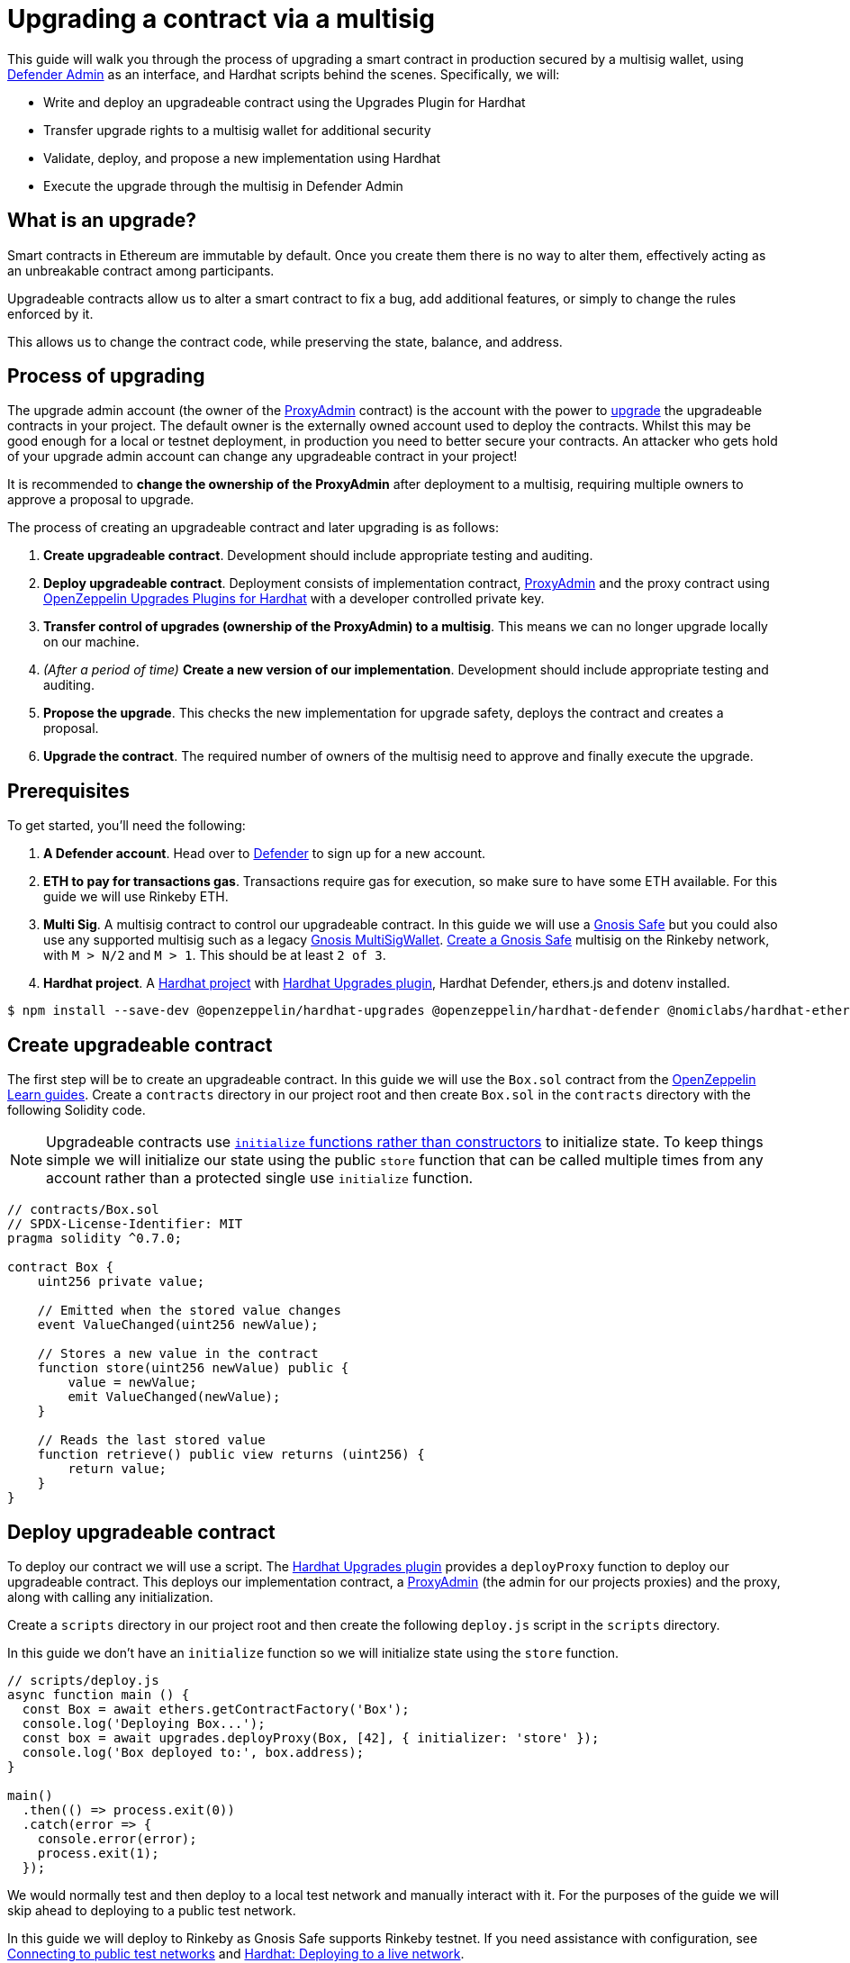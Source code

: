 # Upgrading a contract via a multisig

This guide will walk you through the process of upgrading a smart contract in production secured by a multisig wallet, using xref:admin.adoc[Defender Admin] as an interface, and Hardhat scripts behind the scenes. Specifically, we will:

* Write and deploy an upgradeable contract using the Upgrades Plugin for Hardhat
* Transfer upgrade rights to a multisig wallet for additional security
* Validate, deploy, and propose a new implementation using Hardhat
* Execute the upgrade through the multisig in Defender Admin

[[what-is-an-upgrade]]
== What is an upgrade?

Smart contracts in Ethereum are immutable by default. Once you create them there is no way to alter them, effectively acting as an unbreakable contract among participants.

Upgradeable contracts allow us to alter a smart contract to fix a bug, add additional features, or simply to change the rules enforced by it.

This allows us to change the contract code, while preserving the state, balance, and address.

[[process-of-upgrading]]
== Process of upgrading

The upgrade admin account (the owner of the xref:upgrades-plugins::faq.adoc#what-is-a-proxy-admin[ProxyAdmin] contract) is the account with the power to xref:learn::upgrading-smart-contracts.adoc[upgrade] the upgradeable contracts in your project. The default owner is the externally owned account used to deploy the contracts. Whilst this may be good enough for a local or testnet deployment, in production you need to better secure your contracts. An attacker who gets hold of your upgrade admin account can change any upgradeable contract in your project!

It is recommended to *change the ownership of the ProxyAdmin* after deployment to a multisig, requiring multiple owners to approve a proposal to upgrade.

The process of creating an upgradeable contract and later upgrading is as follows:

1.  *Create upgradeable contract*. Development should include appropriate testing and auditing.
2.  *Deploy upgradeable contract*. Deployment consists of implementation contract, xref:upgrades-plugins::faq.adoc#what-is-a-proxy-admin[ProxyAdmin] and the proxy contract using xref:upgrades-plugins::hardhat-upgrades.adoc[OpenZeppelin Upgrades Plugins for Hardhat] with a developer controlled private key.
3.  *Transfer control of upgrades (ownership of the ProxyAdmin) to a multisig*. This means we can no longer upgrade locally on our machine.
4.  _(After a period of time)_ *Create a new version of our implementation*.  Development should include appropriate testing and auditing.
5.  *Propose the upgrade*.  This checks the new implementation for upgrade safety, deploys the contract and creates a proposal.
6.  *Upgrade the contract*. The required number of owners of the multisig need to approve and finally execute the upgrade.

[[prerequisites]]
== Prerequisites

To get started, you’ll need the following: 

1. *A Defender account*. Head over to https://defender.openzeppelin.com[Defender] to sign up for a new account. 
2. *ETH to pay for transactions gas*. Transactions require gas for execution, so make sure to have some ETH available. For this guide we will use Rinkeby ETH.
3.  *Multi Sig*. A multisig contract to control our upgradeable contract. In this guide we will use a https://safe.gnosis.io/[Gnosis Safe] but you could also use any supported multisig such as a legacy https://github.com/gnosis/MultiSigWallet[Gnosis MultiSigWallet]. 
https://help.gnosis-safe.io/en/articles/3876461-create-a-safe-multisig[Create a Gnosis Safe] multisig on the Rinkeby network, with `M > N/2` and `M > 1`. This should be at least `2 of 3`.
4.  *Hardhat project*. A xref:learn::developing-smart-contracts.adoc#setting-up-a-solidity-project[Hardhat project] with xref:upgrades-plugins::hardhat-upgrades.adoc[Hardhat Upgrades plugin], Hardhat Defender, ethers.js and dotenv installed. 

[source,console]
----
$ npm install --save-dev @openzeppelin/hardhat-upgrades @openzeppelin/hardhat-defender @nomiclabs/hardhat-ethers ethers dotenv
----

[[create-upgradeable-contract]]
== Create upgradeable contract

The first step will be to create an upgradeable contract. In this guide we will use the `Box.sol` contract from the xref:learn::developing-smart-contracts.adoc#setting-up-a-solidity-project[OpenZeppelin Learn guides]. Create a `contracts` directory in our project root and then create `Box.sol` in the `contracts` directory with the following Solidity code.

NOTE: Upgradeable contracts use xref:learn::upgrading-smart-contracts.adoc#initialization[`initialize` functions rather than constructors] to initialize state. To keep things simple we will initialize our state using the public `store` function that can be called multiple times from any account rather than a protected single use `initialize` function.

[source,solidity]
----
// contracts/Box.sol
// SPDX-License-Identifier: MIT
pragma solidity ^0.7.0;

contract Box {
    uint256 private value;

    // Emitted when the stored value changes
    event ValueChanged(uint256 newValue);

    // Stores a new value in the contract
    function store(uint256 newValue) public {
        value = newValue;
        emit ValueChanged(newValue);
    }

    // Reads the last stored value
    function retrieve() public view returns (uint256) {
        return value;
    }
}
----

[[deploy-upgradeable-contract]]
== Deploy upgradeable contract

To deploy our contract we will use a script. The xref:upgrades-plugins::hardhat-upgrades.adoc[Hardhat Upgrades plugin] provides a `deployProxy` function to deploy our upgradeable contract. This deploys our implementation contract, a xref:upgrades-plugins::faq.adoc#what-is-a-proxy-admin[ProxyAdmin] (the admin for our projects proxies) and the proxy, along with calling any initialization.

Create a `scripts` directory in our project root and then create the following `deploy.js` script in the `scripts` directory.

In this guide we don’t have an `initialize` function so we will initialize state using the `store` function.

[source,js]
----
// scripts/deploy.js
async function main () {
  const Box = await ethers.getContractFactory('Box');
  console.log('Deploying Box...');
  const box = await upgrades.deployProxy(Box, [42], { initializer: 'store' });
  console.log('Box deployed to:', box.address);
}

main()
  .then(() => process.exit(0))
  .catch(error => {
    console.error(error);
    process.exit(1);
  });
----

We would normally test and then deploy to a local test network and manually interact with it. For the purposes of the guide we will skip ahead to deploying to a public test network.

In this guide we will deploy to Rinkeby as Gnosis Safe supports Rinkeby testnet. If you need assistance with configuration, see xref:learn::connecting-to-public-test-networks.adoc[Connecting to public test networks] and https://hardhat.org/tutorial/deploying-to-a-live-network.html[Hardhat: Deploying to a live network]. 

We can create a `.env` file to store our mnemonic and provider API key.  You should add `.env` to your `.gitignore`.

[source,text]
----
MNEMONIC="Enter your seed phrase"
ALCHEMY_API_KEY="Enter your Alchemy API Key"
DEFENDER_TEAM_API_KEY="Enter your Defender Team API Key"
DEFENDER_TEAM_API_SECRET_KEY="Enter your Defender Team API Secret"
----

WARNING: Any secrets such as mnemonics or API keys should not be committed to version control.

We will use the following `hardhat.config.js` for deploying to Rinkeby. 

NOTE: In this guide we will use Alchemy, though you can use Infura, or another public node provider of your choice to connect to the network.

[source,js]
----
// hardhat.config.js
require('dotenv').config();
require('@nomiclabs/hardhat-ethers');
require('@openzeppelin/hardhat-upgrades');

const mnemonic = process.env.MNEMONIC;
const alchemyApiKey = process.env.ALCHEMY_API_KEY;

/**
 * @type import('hardhat/config').HardhatUserConfig
 */
module.exports = {
  networks: {
    rinkeby: {
      url: `https://eth-rinkeby.alchemyapi.io/v2/${alchemyApiKey}`,
      accounts: { mnemonic },
    },
  },
  solidity: '0.7.3',
};
----

Run our `deploy.js` and deploy to the Rinkeby network. Our implementation contract, a xref:upgrades-plugins::faq.adoc#what-is-a-proxy-admin[ProxyAdmin] and the proxy will be deployed.

NOTE: We need to keep track of our proxy address, we will need it later.

[source,console]
----
$ npx hardhat run --network rinkeby scripts/deploy.js
Compiling 2 files with 0.7.3
Compilation finished successfully
Deploying Box...
Box deployed to: 0x5C1e1732274630Ac9E9cCaF05dB09da64bE190B5
----

[[transfer-control-of-upgrades-to-a-multisig]]
== Transfer control of upgrades to a multisig

We will use a multisig to control upgrades of our contract. Defender Admin supports https://safe.gnosis.io/[Gnosis Safe] and the legacy https://github.com/gnosis/MultiSigWallet[Gnosis MultiSigWallet].

The admin (who can perform upgrades) for our proxy is a ProxyAdmin contract. Only the owner of the ProxyAdmin can upgrade our proxy. 

WARNING: Ensure to only transfer ownership of the xref:upgrades-plugins::faq.adoc#what-is-a-proxy-admin[ProxyAdmin] to an address we control.

Create `transfer-ownership.js` in the `scripts` directory with the following JavaScript. Change the value of `gnosisSafe` to your Gnosis Safe address.

[source,js]
----
// scripts/transfer-ownership.js
async function main () {
  const gnosisSafe = '0xFb2C6465654024c03DC564d237713F620d1E9491';

  console.log('Transferring ownership of ProxyAdmin...');
  // The owner of the ProxyAdmin can upgrade our contracts
  await upgrades.admin.transferProxyAdminOwnership(gnosisSafe);
  console.log('Transferred ownership of ProxyAdmin to:', gnosisSafe);
}

main()
  .then(() => process.exit(0))
  .catch(error => {
    console.error(error);
    process.exit(1);
  });
----

We can run the transfer ownership code on the Rinkeby network.

[source,console]
----
$ npx hardhat run --network rinkeby scripts/transfer-ownership.js
Transferring ownership of ProxyAdmin...
Transferred ownership of ProxyAdmin to: 0xFb2C6465654024c03DC564d237713F620d1E9491
----

[[create-a-new-version-of-our-implementation]]
== Create a new version of our implementation

After a period of time, we decide that we want to add functionality to our contract. In this guide we will add an `increment` function to our Box contract.

NOTE: We cannot make arbitrary changes to our contract, see xref:learn::upgrading-smart-contracts.adoc#upgrading[Upgrading] for more details on what modifications are valid.

Create the new implementation, `BoxV2.sol` in your `contracts` directory with the following Solidity code.

[source,solidity]
----
// contracts/BoxV2.sol
// SPDX-License-Identifier: MIT
pragma solidity ^0.7.0;

import "./Box.sol";

contract BoxV2 is Box {
    // Increments the stored value by 1
    function increment() public {
        store(retrieve() + 1);
    }
}
----

TIP: To test our upgrade we should create unit tests for the new implementation contract, along with creating higher level tests for testing interaction via the proxy, checking that state is maintained across upgrades. See https://forum.openzeppelin.com/t/openzeppelin-upgrades-step-by-step-tutorial-for-hardhat/3580[OpenZeppelin Upgrades: Step by Step Tutorial for Hardhat] for example tests.

[[create-defender-team-api-key]]
== Create Defender Team API key

In order to create Defender Admin proposals via the API we need a Team API key.

To obtain a key, from the Defender menu in the top right corner select *Team API Keys* and then select *Create API Key*. We only need *Create Admin proposals and contracts* capabilities, so select this and set an optional note to describe the key.

image::guide-upgrades-defender-new-team-api-key.png[Defender new Team API Key]

We can then copy and store our API Key and the Secret Key in our projects `.env` file. 

NOTE: We won’t be able to retrieve our Secret Key from Defender again. Instead we would need to create a new Team API Key.

[[propose-the-upgrade]]
== Propose the upgrade

Once we transferred control of upgrades (ownership of the ProxyAdmin) to our multisig, we can no longer simply upgrade our contract. Instead we need to first propose an upgrade that the owners of the multisig can review and once reviewed approve and execute the proposal to upgrade the contract.

To propose the upgrade we use the https://www.npmjs.com/package/@openzeppelin/hardhat-defender[Defender plugin for Hardhat].

We need to register the Hardhat Defender plugin in our `hardhat.config.js`

[source,js]
----
require("@openzeppelin/hardhat-defender");
----

We also need to add our Defender _Team API key_ to the exported configuration in `hardhat.config.js`:

[source,js]
----
module.exports = {
  defender: {
    apiKey: process.env.DEFENDER_TEAM_API_KEY,
    apiSecret: process.env.DEFENDER_TEAM_API_SECRET_KEY,
  }
}
----

Our `hardhat.config.js` should then look as follows:

[source,js]
----
// hardhat.config.js
require('dotenv').config();
require('@nomiclabs/hardhat-ethers');
require('@openzeppelin/hardhat-upgrades');
require('@openzeppelin/hardhat-defender');

const mnemonic = process.env.MNEMONIC;
const alchemyApiKey = process.env.ALCHEMY_API_KEY;

/**
 * @type import('hardhat/config').HardhatUserConfig
 */
module.exports = {
  defender: {
    apiKey: process.env.DEFENDER_TEAM_API_KEY,
    apiSecret: process.env.DEFENDER_TEAM_API_SECRET_KEY,
  },
  networks: {
    rinkeby: {
      url: `https://eth-rinkeby.alchemyapi.io/v2/${alchemyApiKey}`,
      accounts: { mnemonic },
    },
  },
  solidity: '0.7.3',
};
----

Once we have setup our configuration we can propose the upgrade. This will validate that the implementation is xref:upgrades-plugins::faq.adoc#what-does-it-mean-for-a-contract-to-be-upgrade-safe[upgrade safe], deploy our new implementation contract and propose an upgrade.

Create `propose-upgrade.js` in the `scripts` directory with the following code.

NOTE: We need to update the script to specify our proxy address

[source,js]
----
// scripts/propose-upgrade.js
const { defender } = require("hardhat");

async function main() {
  const proxyAddress = '0x5C1e1732274630Ac9E9cCaF05dB09da64bE190B5';

  const BoxV2 = await ethers.getContractFactory("BoxV2");
  console.log("Preparing proposal...");
  const proposal = await defender.proposeUpgrade(proxyAddress, BoxV2);
  console.log("Upgrade proposal created at:", proposal.url);
}

main()
  .then(() => process.exit(0))
  .catch(error => {
    console.error(error);
    process.exit(1);
  })
----

We can then run the script on the Rinkeby network to propose the upgrade.

[source,console]
----
$ npx hardhat run --network rinkeby scripts/propose-upgrade.js
Compiling 1 file with 0.7.3
Compilation finished successfully
Preparing proposal...
Upgrade proposal created at: https://defender.openzeppelin.com/#/admin/contracts/rinkeby-0x5C1e1732274630Ac9E9cCaF05dB09da64bE190B5/proposals/bd8ab482-2c12-47f9-8052-d0b77a7313dc
----

[[upgrade-the-contract]]
== Upgrade the contract

Once we have proposed the upgrade, the owners of the multisig can review and approve it using Defender Admin. Using the link from `propose-upgrade.js` each member of our team can review the proposal in Defender. The required number of owners of the multisig can approve the proposal and then finally execute to upgrade our contract.

image::guide-upgrades-defender-upgrade-proposal.png[Defender Upgrade Proposal]

We can see the executed upgraded proposal in our list of proposals in Defender Admin and our contract has been upgraded.

image::guide-upgrades-defender-proposals.png[Defender Proposals]

[[wrapping-up]]
== Wrapping up

Let's recap the steps we've just gone through:

* Wrote and deployed an upgradeable contract
* Transferred upgrade rights for our upgradeable contract to a multisig wallet
* Validated, deployed, and proposed a new implementation
* Executed the upgrade proposal through the multisig in Defender Admin

Controlling upgrade rights with a multisig better secures our upgradeable contracts.  Along with using Defender Admin to better manage the upgrade process.

[[questions]]
== Questions

If you have any questions or comments, don’t hesitate to ask on the https://forum.openzeppelin.com/c/support/defender/36[forum]!
